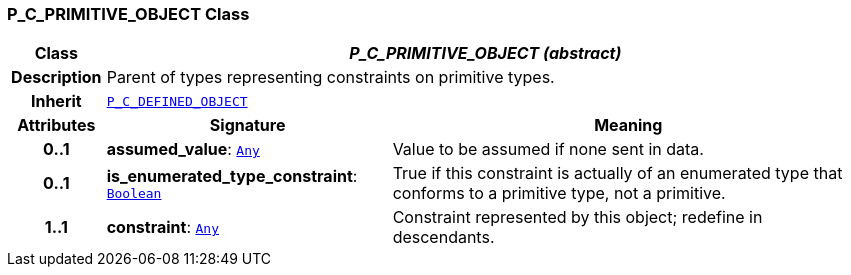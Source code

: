 === P_C_PRIMITIVE_OBJECT Class

[cols="^1,3,5"]
|===
h|*Class*
2+^h|*__P_C_PRIMITIVE_OBJECT (abstract)__*

h|*Description*
2+a|Parent of types representing constraints on primitive types.

h|*Inherit*
2+|`<<_p_c_defined_object_class,P_C_DEFINED_OBJECT>>`

h|*Attributes*
^h|*Signature*
^h|*Meaning*

h|*0..1*
|*assumed_value*: `link:/releases/BASE/{am_release}/foundation_types.html#_any_class[Any^]`
a|Value to be assumed if none sent in data.

h|*0..1*
|*is_enumerated_type_constraint*: `link:/releases/BASE/{am_release}/foundation_types.html#_boolean_class[Boolean^]`
a|True if this constraint is actually of an enumerated type that conforms to a primitive type, not a primitive.

h|*1..1*
|*constraint*: `link:/releases/BASE/{am_release}/foundation_types.html#_any_class[Any^]`
a|Constraint represented by this object; redefine in descendants.
|===
